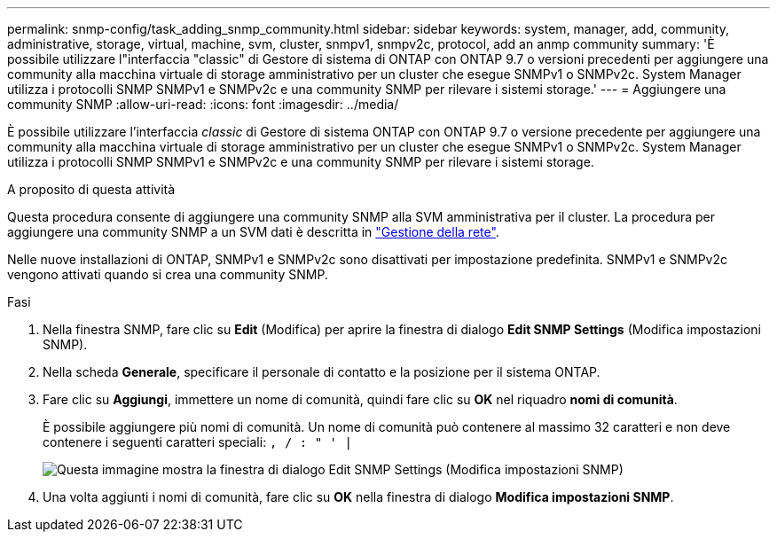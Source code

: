---
permalink: snmp-config/task_adding_snmp_community.html 
sidebar: sidebar 
keywords: system, manager, add, community, administrative, storage, virtual, machine, svm, cluster, snmpv1, snmpv2c, protocol, add an anmp community 
summary: 'È possibile utilizzare l"interfaccia "classic" di Gestore di sistema di ONTAP con ONTAP 9.7 o versioni precedenti per aggiungere una community alla macchina virtuale di storage amministrativo per un cluster che esegue SNMPv1 o SNMPv2c. System Manager utilizza i protocolli SNMP SNMPv1 e SNMPv2c e una community SNMP per rilevare i sistemi storage.' 
---
= Aggiungere una community SNMP
:allow-uri-read: 
:icons: font
:imagesdir: ../media/


[role="lead"]
È possibile utilizzare l'interfaccia _classic_ di Gestore di sistema ONTAP con ONTAP 9.7 o versione precedente per aggiungere una community alla macchina virtuale di storage amministrativo per un cluster che esegue SNMPv1 o SNMPv2c. System Manager utilizza i protocolli SNMP SNMPv1 e SNMPv2c e una community SNMP per rilevare i sistemi storage.

.A proposito di questa attività
Questa procedura consente di aggiungere una community SNMP alla SVM amministrativa per il cluster. La procedura per aggiungere una community SNMP a un SVM dati è descritta in https://docs.netapp.com/us-en/ontap/networking/index.html["Gestione della rete"].

Nelle nuove installazioni di ONTAP, SNMPv1 e SNMPv2c sono disattivati per impostazione predefinita. SNMPv1 e SNMPv2c vengono attivati quando si crea una community SNMP.

.Fasi
. Nella finestra SNMP, fare clic su *Edit* (Modifica) per aprire la finestra di dialogo *Edit SNMP Settings* (Modifica impostazioni SNMP).
. Nella scheda *Generale*, specificare il personale di contatto e la posizione per il sistema ONTAP.
. Fare clic su *Aggiungi*, immettere un nome di comunità, quindi fare clic su *OK* nel riquadro *nomi di comunità*.
+
È possibile aggiungere più nomi di comunità. Un nome di comunità può contenere al massimo 32 caratteri e non deve contenere i seguenti caratteri speciali: `, / : " ' |`

+
image::../media/snmp_cfg_comm_step3.gif[Questa immagine mostra la finestra di dialogo Edit SNMP Settings (Modifica impostazioni SNMP),General tab,in which the example community name "comty1" is entered.]

. Una volta aggiunti i nomi di comunità, fare clic su *OK* nella finestra di dialogo *Modifica impostazioni SNMP*.

